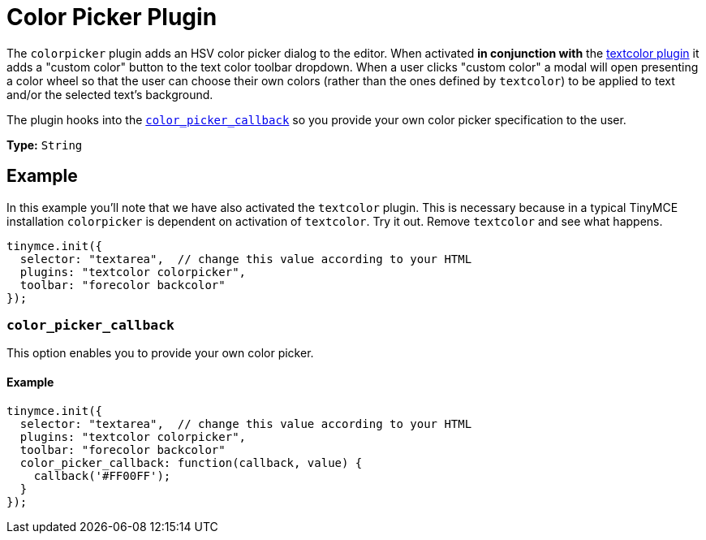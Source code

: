 :rootDir: ../
:partialsDir: {rootDir}partials/
= Color Picker Plugin
:description: Select a color from a pallete.
:keywords: colorpicker color color_picker_callback
:title_nav: Color Picker

The `colorpicker` plugin adds an HSV color picker dialog to the editor. When activated *in conjunction with* the link:{rootDir}plugins/textcolor.html[textcolor plugin] it adds a "custom color" button to the text color toolbar dropdown. When a user clicks "custom color" a modal will open presenting a color wheel so that the user can choose their own colors (rather than the ones defined by `textcolor`) to be applied to text and/or the selected text's background.

The plugin hooks into the <<color_picker_callback,`color_picker_callback`>> so you provide your own color picker specification to the user.

*Type:* `String`

[[example]]
== Example

In this example you'll note that we have also activated the `textcolor` plugin. This is necessary because in a typical TinyMCE installation `colorpicker` is dependent on activation of `textcolor`. Try it out. Remove `textcolor` and see what happens.

[source,js]
----
tinymce.init({
  selector: "textarea",  // change this value according to your HTML
  plugins: "textcolor colorpicker",
  toolbar: "forecolor backcolor"
});
----

[[color_picker_callback]]
=== `color_picker_callback`

This option enables you to provide your own color picker.

==== Example

[source,js]
----
tinymce.init({
  selector: "textarea",  // change this value according to your HTML
  plugins: "textcolor colorpicker",
  toolbar: "forecolor backcolor"
  color_picker_callback: function(callback, value) {
    callback('#FF00FF');
  }
});
----
